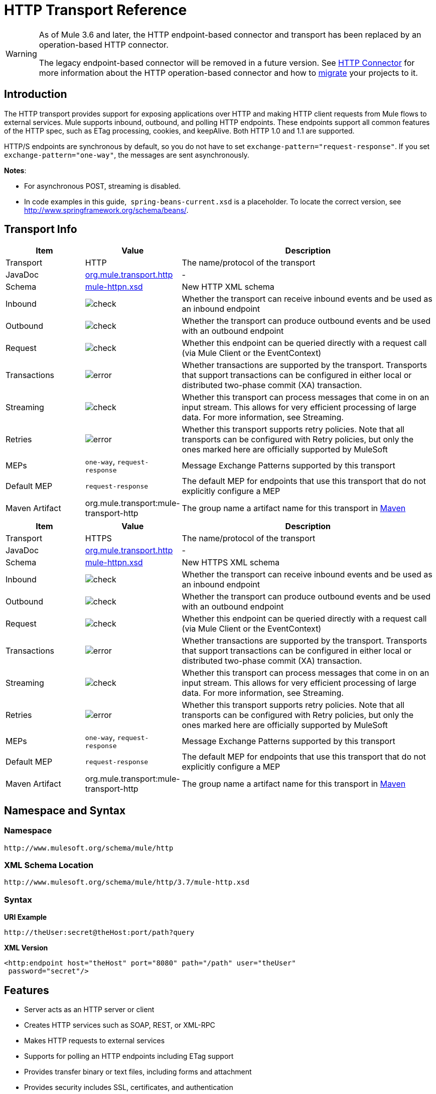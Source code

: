 = HTTP Transport Reference

[WARNING]
====
As of Mule 3.6 and later, the HTTP endpoint-based connector and transport has been replaced by an operation-based HTTP connector.

The legacy endpoint-based connector will be removed in a future version. See link:/mule-user-guide/v/3.7/http-connector[HTTP Connector] for more information about the HTTP operation-based connector and how to link:/mule-user-guide/v/3.7/migrating-to-the-new-http-connector[migrate] your projects to it.
====

== Introduction

The HTTP transport provides support for exposing applications over HTTP and making HTTP client requests from Mule flows to external services. Mule supports inbound, outbound, and polling HTTP endpoints. These endpoints support all common features of the HTTP spec, such as ETag processing, cookies, and keepAlive. Both HTTP 1.0 and 1.1 are supported.

HTTP/S endpoints are synchronous by default, so you do not have to set `exchange-pattern="request-response"`. If you set `exchange-pattern="one-way"`, the messages are sent asynchronously.

*Notes*:

* For asynchronous POST, streaming is disabled.
* In code examples in this guide,  `spring-beans-current.xsd` is a placeholder. To locate the correct version, see http://www.springframework.org/schema/beans/.

== Transport Info

[width="100%", cols='20a,10a,70a',options="header"]
|===
|Item |Value |Description
|Transport |HTTP |The name/protocol of the transport
|JavaDoc |link:http://www.mulesoft.org/docs/site/current3/apidocs/org/mule/transport/http/package-summary.html[org.mule.transport.http] |-
|Schema |link:http://www.mulesoft.org/schema/mule/httpn/3.7/mule-httpn.xsd[mule-httpn.xsd] |New HTTP XML schema
|Inbound |image:check.png[check] |Whether the transport can receive inbound events and be used as an inbound endpoint
|Outbound |image:check.png[check] |Whether the transport can produce outbound events and be used with an outbound endpoint
|Request |image:check.png[check] |Whether this endpoint can be queried directly with a request call (via Mule Client or the EventContext)
|Transactions |image:error.png[error] |Whether transactions are supported by the transport. Transports that support transactions can be configured in either local or distributed two-phase commit (XA) transaction.
|Streaming |image:check.png[check] |Whether this transport can process messages that come in on an input stream. This allows for very efficient processing of large data. For more information, see Streaming.
|Retries |image:error.png[error] |Whether this transport supports retry policies. Note that all transports can be configured with Retry policies, but only the ones marked here are officially supported by MuleSoft
|MEPs |`one-way`, `request-response` |Message Exchange Patterns supported by this transport
|Default MEP |`request-response` |The default MEP for endpoints that use this transport that do not explicitly configure a MEP
|Maven Artifact |org.mule.transport:mule-transport-http |The group name a artifact name for this transport in link:http://maven.apache.org/[Maven]
|===

[width="100%", cols='20a,10a,70a',options="header"]
|===
|Item |Value |Description
|Transport |HTTPS |The name/protocol of the transport
|JavaDoc |link:http://www.mulesoft.org/docs/site/current3/apidocs/org/mule/transport/http/package-summary.html[org.mule.transport.http] |-
|Schema |link:http://www.mulesoft.org/schema/mule/https/3.7/mule-https.xsd[mule-httpn.xsd] |New HTTPS XML schema
|Inbound |image:check.png[check] |Whether the transport can receive inbound events and be used as an inbound endpoint
|Outbound |image:check.png[check] |Whether the transport can produce outbound events and be used with an outbound endpoint
|Request |image:check.png[check] |Whether this endpoint can be queried directly with a request call (via Mule Client or the EventContext)
|Transactions |image:error.png[error] |Whether transactions are supported by the transport. Transports that support transactions can be configured in either local or distributed two-phase commit (XA) transaction.
|Streaming |image:check.png[check] |Whether this transport can process messages that come in on an input stream. This allows for very efficient processing of large data. For more information, see Streaming.
|Retries |image:error.png[error] |Whether this transport supports retry policies. Note that all transports can be configured with Retry policies, but only the ones marked here are officially supported by MuleSoft
|MEPs |`one-way`, `request-response` |Message Exchange Patterns supported by this transport
|Default MEP |`request-response` |The default MEP for endpoints that use this transport that do not explicitly configure a MEP
|Maven Artifact |org.mule.transport:mule-transport-http |The group name a artifact name for this transport in link:http://maven.apache.org/[Maven]
|===

== Namespace and Syntax

=== Namespace

[source,xml]
----
http://www.mulesoft.org/schema/mule/http
----

=== XML Schema Location

[source,xml]
----
http://www.mulesoft.org/schema/mule/http/3.7/mule-http.xsd
----

=== Syntax

*URI Example*

[source,code]
----
http://theUser:secret@theHost:port/path?query
----

*XML Version*

[source,xml]
----
<http:endpoint host="theHost" port="8080" path="/path" user="theUser"
 password="secret"/>
----

== Features

* Server acts as an HTTP server or client
* Creates HTTP services such as SOAP, REST, or XML-RPC
* Makes HTTP requests to external services
* Supports for polling an HTTP endpoints including ETag support
* Provides transfer binary or text files, including forms and attachment
* Provides security includes SSL, certificates, and authentication
* Builds flows to different paths on the same port
* Supports reading and writing cookies
* Provides streaming for transferring large files
* Provides custom HTTP header support
* Provides redirect handling
* Provides handling of Content-Type and Encoding
* Serves up static content such as HTML, JavaScript, Images, and CSS

== Basic Usage

To create a HTTP server you just need to create a flow with an HTTP connector:

[source,xml, linenums]
----
<http:listener-config name="HTTP_Listener_Configuration" host="0.0.0.0" port="8081" doc:name="HTTP Listener Configuration"/>
<flow name="testComponent">
    <http:listener config-ref="HTTP_Listener_Configuration" path="/" doc:name="HTTP"/>
    <set-payload value="Hello MuleSoft" doc:name="Set Payload"/>
</flow>
----

The HTTP connector creates a listener at port 8081 for content from any host. The `Set Payload` provides `Hello MuleSoft` to the HTTP connector. You can use a browser to 0.0.0.0:8081 to view the content:

image:http-connector-hello-mulesoft.png[Hello MuleSoft appears in a browser at address 0.0.0.0:8081]

To make a client invocation of an HTTP connector you need to configure an outbound HTTP response in your flow or you can use the Mule client to invoke an HTTP request directly in your code.

[source,xml, linenums]
----
<vm:connector name="VM" validateConnections="true" doc:name="VM"/>
<flow name="OutboundDelete">
    <vm:inbound-endpoint exchange-pattern="one-way" path="doDelete" connector-ref="VM" doc:name="VM">
        <vm:transaction action="NONE"/>
    </vm:inbound-endpoint>
    <http:response config-ref="VM" path="test" method="DELETE" doc:name="HTTP"/>
</flow>
----

Or from within your code:

[source,xml, linenums]
----
MuleClient client = muleContext.getClient();
MuleMessage result = client.send("http://localhost:8080/foo", "");
----

Finally, you can reference an endpoint by name from your Mule configuration in the Mule client. Using the previous example, you can create a global HTTP endpoint from the flow or code:

[source,xml, linenums]
----
<http:endpoint name="deleteEndpoint" host="localhost" port="8080" path="foo"
            method="DELETE" exchange-pattern="one-way" />
<flow name="OutboundDelete">
    <vm:inbound-endpoint path="doDelete" exchange-pattern="one-way" />
    <http:outbound-endpoint ref="deleteEndpoint"/>
</flow>
<http:request-config name="HTTP_Request_Configuration" host="example.com" port="8081" doc:name="HTTP Request Configuration"/>
----

[source,xml, linenums]
----
MuleClient client = muleContext.getClient();
MuleMessage result = client.send("deleteEndpoint", "");
----

Global endpoints allow you to remove actual addresses from your code and flows so that you can move Mule applications between environments.

== Security

You can use the link:/mule-user-guide/v/3.7/https-transport-reference[HTTPS Transport Reference] to create secure connections over HTTP. If you want to secure requests to your HTTP endpoint, the HTTP connector supports HTTP Basic/Digest authentication methods (as well as the Mule generic header authentication). To configure HTTP Basic, you configure a link:/mule-user-guide/v/3.7/configuring-security[Security Endpoint Filter] on an HTTP endpoint.

[source,xml, linenums]
----
<http:inbound-endpoint address="http://localhost:4567">
  <spring-sec:http-security-filter realm="mule-realm" />
</http:inbound-endpoint>
----

You must configure the security manager on the Mule instance against which this security filter authenticates. For information about security configuration options and examples, see link:/mule-user-guide/v/3.7/configuring-security[Configuring Security]. For general information about endpoint configuration, see link:/mule-user-guide/v/3.7/endpoint-configuration-reference[Endpoint Configuration Reference].

=== HTTP Response Header

The default behavior of the HTTP connector is to return, among other things, the X_MULE_SESSION header as part of every HTTP response. The content of this header is a base64-encoded Java serialized object. As such, if you decode the value and look at the plain text, you can view all the names and values of the properties stored in the Mule session. To tighten security, you can prevent Mule from adding this header when it encounters an endpoint that references this connector by including the following code. 

[source,xml, linenums]
----
<http:connector name="NoSessionConnector">
<service-overrides
sessionHandler="org.mule.session.NullSessionHandler"/>
</http:connector>
----

[NOTE]
*Note*: If the X_MULE_SESSION header already exists as a property of the message, it is not removed by this sessionHandler attribute – it is passed through. The header may be present due to another connector in the application having added it. If you need to purge this header completely, add the NullSessionHandler to all connectors referenced in the application.

=== Sending Credentials

If you want to make an HTTP request that requires authentication, you can set the credentials on the endpoint:

----
http://user:password@mycompany.com/secure
----

=== Cookies

If you want to send cookies along on your outgoing request, simply configure them on the endpoint:

[source,xml, linenums]
----
<set-property value="#[['customCookie':'yes']]" propertyName="cookies" doc:name="Property" />

<http:outbound-endpoint address="http://localhost:8080" method="POST"/>
----

== Polling HTTP Services

The HTTP transport supports polling an HTTP URL, which is useful for grabbing periodic data from a page that changes or to invoke a REST service, such as polling an link:http://www.amazon.com/gp/browse.html/ref=sc_fe_l_2_3435361_4/104-8456774-7498312?%5Fencoding=UTF8&node=13584001&no=3435361&me=A36L942TSJ2AJA[Amazon Queue].

To configure the HTTP Polling receiver, you include an HTTP polling-connector configuration in your Mule configuration:

[source,xml, linenums]
----
<http:polling-connector name="PollingHttpConnector" pollingFrequency="30000"
           reuseAddress="true" />
----

To use the connector in your endpoints, use:

[source,xml, linenums]
----
<http:inbound-endpoint user="marie" password="marie" host="localhost" port="61205"
           connector-ref="PollingHttpConnector" />
----

== Handling HTTP Content-Type and Encoding

=== Sending

The following behavior applies when sending POST request bodies as a client and when returning a response body:

For a String, char[], Reader, or similar:

* If the endpoint has encoding set explicitly, use that
* Otherwise, take it from the message's property `Content-Type`
* If none of these is set, use the Mule Context's configuration default.
* For `Content-Type`, send the message's property `Content-Type` but with the actual encoding set.

For binary content, encoding is not relevant. `Content-Type` is set as follows:

* If the `Content-Type` property is set on the message, send that.
* Send "application/octet-stream" as `Content-Type` if none is set on the message.

=== Receiving

When receiving HTTP responses, the payload of the MuleMessage will always be the InputStream of the HTTP response.

== Including Custom Header Properties

When making a new HTTP client request, Mule filters out any existing HTTP request headers because they are often from a previous request. For example, if you have an HTTP endpoint that proxies another HTTP endpoint, you wouldn't want to copy the `Content-Type` header property from the first HTTP request to the second request.

If you do want to include HTTP headers, you can specify them as properties on the outbound endpoint as follows:

[source,xml, linenums]
----
<http:outbound-endpoint address="http://localhost:9002/events"
                        connector-ref="HttpConnector" contentType="image/png">
    <set-property propertyName="Accept" value="*.*"/>
</http:outbound-endpoint>
----

or use Message Properties Transformer, as follows:

[source,xml, linenums]
----
<message-properties-transformer scope="outbound">
    <add-message-property key="Accept" value="*.*"/>
</message-properties-transformer>

<http:outbound-endpoint address="http://localhost:9002/events"
                        connector-ref="HttpConnector" contentType="image/png"/>
----

== Building the Target URL from the Request

The HTTP request URL is available in the Mule header. You can access this using the expression `#[message.inboundProperties['http.request']]`. For example, if you want to redirect the request to a different server based on a filter, you can build the target URL as shown below:

[source,xml, linenums]
----
<http:outbound-endpoint address="http://localhost:8080#[message.inboundProperties['http.request']" />
----

== Handling Redirects

To redirect an HTTP client, you must set two properties on the endpoint. First, set the `http.status` property to '307', which instructs the client that the resource has be temporarily redirected. Alternatively, you can set the property to '301' for a permanent redirect. Second, set the `Location` property, which specifies the location where you want to redirect your client.

[TIP]
See the HTTP protocol specification for detailed information about status codes at http://www.w3.org/Protocols/rfc2616/rfc2616-sec10.html.

The following example flow listens on the local address `http://localhost:8080/mine` and sends a response with the redirection code instructing the client to go to http://mule.mulesoft.org/.

[source,xml, linenums]
----
<http:inbound-endpoint address="http://localhost:8080/mine" exchange-pattern="request-response"/>
<set-property propertyName="http.status" value="307"/>
<set-property propertyName="Location" value="http://mule.mulesoft.org/"/>
----

[NOTE]
====
*Notes*:

You must set the `exchange-pattern` attribute to `request-response`. Otherwise, a response immediately returns while the request is being placed on an internal queue.

If you configure a property as a child element of an inbound endpoint in Anypoint Studio's XML editor, you receive a validation error indicating that this is not allowed as a child element. However, your flow runs successfully, so you can safely ignore this error.
====

To follow redirects when making an outbound HTTP call, use the `followRedirect` attribute:

[source,xml, linenums]
----
<http:outbound-endpoint address="http://com.foo/bar" method="GET" exchange-pattern="request-response" followRedirects="true"/>
----

== Response Timeout

If no response is received for a set period of time, the connector will cease its attempts. By default, this time period is 1000 milliseconds, but you can set another value through the parameter `responseTimeout`.

[source,xml, linenums]
----
<http:outbound-endpoint address="http://com.foo/bar" method="GET" exchange-pattern="request-response" responseTimeout="5000"/>
----

If you set `responseTimeout` to 0, you will disable the timeout entirely.

[source,xml, linenums]
----
<http:outbound-endpoint address="http://com.foo/bar" method="GET" exchange-pattern="request-response" responseTimeout="0"/>
----

== Getting a Hash Map of POST Body Parameters

You can use the custom transformer

http://www.mulesoft.org/docs/site/current/apidocs/org/mule/transport/http/transformers/HttpRequestBodyToParamMap.html[HttpRequestBodyToParamMap]

on your inbound endpoint to return the message properties as a hash map of name-value pairs. This transformer handles GET and POST with `application/x-www-form-urlencoded` content type.

For example:

[source,xml, linenums]
----
<http:inbound-endpoint ...>
  <http:body-to-parameter-map-transformer />
</http:inbound-endpoint>
----

== Processing GET Query Parameters

GET parameters posted to an HTTP inbound endpoint are automatically available in the payload on the Mule Message in their raw form and the query parameters are also passed and stored as inbound-scoped headers of the Mule Message.

For example, the following flow creates a simple HTTP server:

[source,xml, linenums]
----
<flow name="flows1Flow1">
    <http:inbound-endpoint host="localhost" port="8081"  encoding="UTF-8"/>
    <logger message="#[groovy:return message.toString();]" level="INFO"/>
</flow>
----

Doing a request from a browser using the URL:

----
http://localhost:8081/echo?reverb=4&flange=2
----

Results in a message payload of `/echo?reverb=4&flange=2` and two additional inbound headers on the message `reverb=4` and `flange=2`.

You can access these headers using expressions such as the following, which can be used in filters and routers, or injected into code:

[source,xml, linenums]
----
#[header:INBOUND:reverb]
----

== Serving Static Content

The HTTP connector can be used as a web server to deliver static content such as images, HTML, JavaScript, CSS files etc. To enable this, configure a flow with an HTTP static-resource-handler:

[source,xml, linenums]
----
<flow name="main-http">
    <http:inbound-endpoint address="http://localhost:8080/static"/>
    <http:static-resource-handler resourceBase="${app.home}/docroot"
        defaultFile="index.html"/>
</flow>
----

The important attribute here is the `resourceBase` since it defines where on the local system from which to serve files. Typically, set this to `${app.home}/docroot`, but it can point to any fully qualified location.

The default file allows you to specify the default resource to load if none is specified. If not set the default is `index.html`.

[TIP]
When developing a Mule application, locate the `docroot` directory at `<project.home>/src/main/app/docroot`.

=== Content-Type Handling

The `static-resource-handler` uses the same MIME type mapping system as the JDK, if you need to add your own MIME type to file extension mappings, add the following file to your application `<project home>/src/main/resources/META-INF/mime.types`:

----
image/png                   pngtext/plain                 txt cgi java
----

This maps the MIME type to one or more file extensions.

== HTTP Properties

When an HTTP request is processed in Mule, a Mule Message is created and the following HTTP information is persisted as inbound properties of the message.

* *http.context.path:* The context path of the endpoint being accessed. This is the path that the HTTP endpoint is listening on.
* *http.context.uri:* The context URI of the endpoint being accessed, it corresponds to the address of the endpoint.
* *http.headers:* A Map containing all the HTTP headers.
* *http.method:* The name of the HTTP method as used in the HTTP request line.
* *http.query.params:* A Map containing all the query parameters. It supports multiple values per key and both key and value are unescaped.
* *http.query.string:* The query string of the URL.
* *http.request:* The path and query portions of the URL being accessed.
* *http.request.path:* The path the URL being accessed. It does not include the query portion.
* *http.relative.path:* The relative path of the URI being accessed in relation to the context path.
* *http.status:* The status code associated with the latest response.
* *http.version:* The HTTP-Version.

To keep backward compatibility with previous versions of Mule, the headers and query parameters are also stored plain on the inbound properties. This behavior was improved in Mule 3.3 with the *http.headers* and *http.query.params* properties.

For example, giving the following HTTP GET request: http://localhost:8080/clients?min=1&max=10, the query parameters can be easily accessed by:

`#[message.inboundProperties['min']]` and` #[message.inboundProperties['max']]`

== Examples

The following provides some common usage examples that helps you get an understanding of how you can use HTTP and Mule.

*Filtering HTTP Requests*

[source,xml, linenums]
----
<mule xmlns="http://www.mulesoft.org/schema/mule/core"
       xmlns:xsi="http://www.w3.org/2001/XMLSchema-instance"
       xmlns:http="http://www.mulesoft.org/schema/mule/http"
    xsi:schemaLocation="
       http://www.mulesoft.org/schema/mule/core http://www.mulesoft.org/schema/mule/core/3.6/mule.xsd
       http://www.mulesoft.org/schema/mule/http http://www.mulesoft.org/schema/mule/http/3.6/mule-http.xsd">

    <flow name="httpIn">
        <http:inbound-endpoint host="localhost" port="8080">
            <not-filter>
                <http:request-wildcard-filter pattern="*.ico"/>
            </not-filter>
        </http:inbound-endpoint>
        <echo-component/>
    </flow>
</mule>
----

*Polling HTTP*

[source,xml, linenums]
----
<mule xmlns="http://www.mulesoft.org/schema/mule/core" xmlns:xsi="http://www.w3.org/2001/XMLSchema-instance"
    xmlns:http="http://www.mulesoft.org/schema/mule/http" xmlns:vm="http://www.mulesoft.org/schema/mule/vm"
    xmlns:test="http://www.mulesoft.org/schema/mule/test"
    xsi:schemaLocation="
       http://www.mulesoft.org/schema/mule/test http://www.mulesoft.org/schema/mule/test/3.6/mule-test.xsd
       http://www.mulesoft.org/schema/mule/core http://www.mulesoft.org/schema/mule/core/3.6/mule.xsd
       http://www.mulesoft.org/schema/mule/vm http://www.mulesoft.org/schema/mule/vm/3.6/mule-vm.xsd
       http://www.mulesoft.org/schema/mule/http http://www.mulesoft.org/schema/mule/http/3.6/mule-http.xsd">

    <!-- We are using two different types of HTTP connector so we must declare them
         both in the config -->
    <http:polling-connector name="PollingHttpConnector"
        pollingFrequency="30000" reuseAddress="true" />

    <http:connector name="HttpConnector" />

    <flow name="polling">
        <http:inbound-endpoint host="localhost" port="8080"
            connector-ref="PollingHttpConnector" exchange-pattern="one-way">
            <set-property propertyName="Accept" value="application/xml" />
        </http:inbound-endpoint>

        <vm:outbound-endpoint path="toclient" exchange-pattern="one-way" />
    </flow>

    <flow name="polled">
        <inbound-endpoint address="http://localhost:8080"
             connector-ref="HttpConnector" />

        <test:component>
            <test:return-data>foo</test:return-data>
        </test:component>
    </flow>
</mule>
----

*Setting Custom Headers*

[source,xml, linenums]
----
<?xml version="1.0" encoding="ISO-8859-1"?>
<mule xmlns="http://www.mulesoft.org/schema/mule/core"
      xmlns:xsi="http://www.w3.org/2001/XMLSchema-instance"
      xmlns:spring="http://www.springframework.org/schema/beans"
      xmlns:http="http://www.mulesoft.org/schema/mule/http"
      xmlns:test="http://www.mulesoft.org/schema/mule/test"
      xmlns:vm="http://www.mulesoft.org/schema/mule/vm"
      xsi:schemaLocation="
       http://www.mulesoft.org/schema/mule/vm http://www.mulesoft.org/schema/mule/vm/3.6/mule-vm.xsd
       http://www.mulesoft.org/schema/mule/test http://www.mulesoft.org/schema/mule/test/3.6/mule-test.xsd
       http://www.mulesoft.org/schema/mule/http http://www.mulesoft.org/schema/mule/http/3.6/mule-http.xsd
       http://www.springframework.org/schema/beans http://www.springframework.org/schema/beans/spring-beans-current.xsd
       http://www.mulesoft.org/schema/mule/core http://www.mulesoft.org/schema/mule/core/3.6/mule.xsd">

    <http:endpoint name="clientEndpoint" host="localhost" port="8080" exchange-pattern="request-response"/>
    <http:endpoint name="serverEndpoint" host="localhost" port="$8080" exchange-pattern="request-response"/>

    <http:endpoint name="clientEndpoint2" host="localhost" port="$8081" contentType="application/xml"
        exchange-pattern="one-way">
        <set-property propertyName="Content-Disposition" value="attachment; filename=foo.zip"/>
        <set-property propertyName="X-Test" value="foo"/>
    </http:endpoint>
    <http:endpoint name="serverEndpoint2" host="localhost" port="8081" exchange-pattern="request-response"/>

    <flow name="ProductDataSourceRepository">
        <http:inbound-endpoint ref="serverEndpoint" contentType="application/x-download">
            <properties>
                <spring:entry key="Content-Disposition" value="attachment; filename=foo.zip"/>
                <spring:entry key="Content-Type" value="application/x-download"/>
            </properties>
        </http:inbound-endpoint>
        <echo-component/>
    </flow>

    <flow name="TestService2">
        <http:inbound-endpoint ref="serverEndpoint2"/>
        <test:component logMessageDetails="true"/>
        <vm:outbound-endpoint path="out" connector-ref="vm" exchange-pattern="one-way"/>
    </flow>
</mule>
----

*Note*: In these code examples, ` spring-beans-current.xsd ` is a placeholder. To locate the correct version, see link:http://www.springframework.org/schema/beans/[http://www.springframework.org/schema/beans/].

*WebServer - Static Content*

[source,xml, linenums]
----
<mule xmlns="http://www.mulesoft.org/schema/mule/core"
      xmlns:xsi="http://www.w3.org/2001/XMLSchema-instance"
      xmlns:http="http://www.mulesoft.org/schema/mule/http"
      xsi:schemaLocation="
        http://www.mulesoft.org/schema/mule/core http://www.mulesoft.org/schema/mule/core/3.6/mule.xsd
        http://www.mulesoft.org/schema/mule/http http://www.mulesoft.org/schema/mule/http/3.6/mule-http.xsd">

    <flow name="httpWebServer">
        <http:inbound-endpoint address="http://localhost:8080/static"/>

        <http:static-resource-handler resourceBase="${app.home}/docroot"
               defaultFile="index.html"/>
    </flow>
</mule>
----

*Setting Cookies on a Request*

[source,xml, linenums]
----
<mule xmlns="http://www.mulesoft.org/schema/mule/core" xmlns:xsi="http://www.w3.org/2001/XMLSchema-instance"
    xmlns:spring="http://www.springframework.org/schema/beans"
    xmlns:http="http://www.mulesoft.org/schema/mule/http" xmlns:vm="http://www.mulesoft.org/schema/mule/vm"
    xsi:schemaLocation="
       http://www.springframework.org/schema/beans http://www.springframework.org/schema/beans/spring-beans-current.xsd
       http://www.mulesoft.org/schema/mule/core http://www.mulesoft.org/schema/mule/core/3.6/mule.xsd
       http://www.mulesoft.org/schema/mule/http http://www.mulesoft.org/schema/mule/http/3.6/mule-http.xsd
       http://www.mulesoft.org/schema/mule/vm http://www.mulesoft.org/schema/mule/vm/3.6/mule-vm.xsd">

    <http:connector name="httpConnector" enableCookies="true" />

    <flow name="testService">
        <vm:inbound-endpoint path="vm-in" exchange-pattern="one-way" />

        <http:outbound-endpoint address="http://localhost:${port1}"
            method="POST" exchange-pattern="one-way" content-type="text/xml">
            <properties>
                <spring:entry key="cookies">
                    <spring:map>
                        <spring:entry key="customCookie" value="yes"/>
                        <spring:entry key="expressionCookie" value="#[header:INBOUND:COOKIE_HEADER]"/>
                    </spring:map>
                </spring:entry>
            </properties>
        </http:outbound-endpoint>
    </flow>
</mule>
----

=== Common Exceptions

Outbound HTTP endpoint timeout: java.net.SocketTimeoutException

== Configuration Reference

This connector also accepts all the attributes from the link:/mule-user-guide/v/3.7/tcp-transport-reference[TCP connector].

== Connector

Allows Mule to communicate over HTTP. All parts of the HTTP spec are covered by Mule, so you can expect ETags to be honored as well as keep alive semantics and cookies.

=== Attributes of <connector...>

[width="100%",cols="20%,20%,20%,20%,20%",options="header"]
|====
|Name |Type |Required |Default |Description
|cookieSpec |enumeration |no |  |The cookie specification to be used by this connector when cookies are enabled.
|proxyHostname |string |no |  |The proxy host name or address.
|proxyPassword |string |no |  |The password to use for proxy access.
|proxyPort |port number |no |  |The proxy port number.
|proxyUsername |string |no |  |The username to use for proxy access.
|proxyNtlmAuthentication |boolean |no |  |Whether the proxy authentication scheme is NTLM or not. This property is required in order to use the right credentials under that scheme. Default is false
|enableCookies |boolean |no |  |Whether to support cookies.
|====

=== Child Elements of <connector...>

[width="100%",cols="34%,33%,33%",options="header"]
|===
|Name |Cardinality |Description
|===

For example:

[source,xml, linenums]
----
<mule xmlns="http://www.mulesoft.org/schema/mule/core"
       xmlns:xsi="http://www.w3.org/2001/XMLSchema-instance"
       xmlns:spring="http://www.springframework.org/schema/beans"
       xmlns:http="http://www.mulesoft.org/schema/mule/http"
    xsi:schemaLocation="
       http://www.springframework.org/schema/beans http://www.springframework.org/schema/beans/spring-beans-current.xsd
       http://www.mulesoft.org/schema/mule/core http://www.mulesoft.org/schema/mule/core/3.6/mule.xsd
       http://www.mulesoft.org/schema/mule/http http://www.mulesoft.org/schema/mule/http/3.6/mule-http.xsd">

    <http:connector name="HttpConnector" enableCookies="true" keepAlive="true"/>
...
</mule>
----

This connector also accepts all the attributes from the link:/mule-user-guide/v/3.7/tcp-transport-reference[TCP connector].

== Polling connector

Allows Mule to poll an external HTTP server and generate events from the result. This is useful for pull-only web services.

=== Attributes of <polling-connector...>

[width="100%",cols="20%,20%,20%,20%,20%",options="header"]
|===
|Name |Type |Required |Default |Description
|cookieSpec |enumeration |no |  |The cookie specification to be used by this connector when cookies are enabled.
|proxyHostname |string |no |  |The proxy host name or address.
|proxyPassword |string |no |  |The password to use for proxy access.
|proxyPort |port number |no |  |The proxy port number.
|proxyUsername |string |no |  |The username to use for proxy access.
|proxyNtlmAuthentication |boolean |no |  |Whether the proxy authentication scheme is NTLM or not. This property is required in order to use the right credentials under that scheme. Default is false
|enableCookies |boolean |no |  |Whether to support cookies.
|pollingFrequency |long |no |  |The time in milliseconds to wait between each request to the remote HTTP server.
|checkEtag |boolean |no |  |Whether the ETag header from the remote server is processed if the header is present.
|discardEmptyContent |boolean |no |  |Whether Mule should discard any messages from the remote server that have a zero content length. For many services a zero length would mean there was no data to return. If the remote HTTP server does return content to say that that the request is empty, users can configure a content filter on the endpoint to filter these messages out.
|===

=== Child Elements of <polling-connector...>

[width="100%",cols="34%,33%,33%",options="header"]
|===
|Name |Cardinality |Description
|===

== Rest service component

Built-in RestServiceWrapper can be used to proxy REST style services as local Mule components.

=== Attributes of <rest-service-component...>

[width="100%",cols="20%,20%,20%,20%,20%",options="header"]
|====
|Name |Type |Required |Default |Description
|httpMethod |enumeration |no |GET |The HTTP method to use when making the service request.
|serviceUrl |  |yes |  |The service URL to use when making the request. This should not contain any parameters, since these should be configured on the component. The service URL can contain Mule expressions, so the URL can be dynamic for each message request.
|====

=== Child Elements of <rest-service-component...>

[width="100%",cols="34%,33%,33%",options="header"]
|===
|Name |Cardinality |Description
|error-filter |0..1 |An error filter can be used to detect whether the response from the remote service resulted in an error.
|payloadParameterName |0..* |If the payload of the message is to be attached as a URL parameter, this should be set to the parameter name. If the message payload is an array of objects that multiple parameters can be set to, use each element in the array.
|requiredParameter |0..* |These are parameters that must be available on the current message for the request to be successful. The Key maps to the parameter name, the value can be any one of the valid expressions supported by Mule.
|optionalParameter |0..* |These are parameters that if they are on the current message will be added to the request, otherwise they will be ignored. The Key maps to the parameter name, the value can be any one of the valid expressions supported by Mule.
|===

== Inbound endpoint

An inbound HTTP endpoint exposes a service over HTTP, essentially making it an HTTP server. If polling of a remote HTTP service is required, this endpoint should be configured with a polling HTTP connector.

=== Attributes of <inbound-endpoint...>

[width="100%",cols="20%,20%,20%,20%,20%",options="header"]
|===
|Name |Type |Required |Default |Description
|user |string |no |  |The user name (if any) that will be used to authenticate against.
|password |string |no |  |The password for the user.
|host |string |no |  |The host to connect to. For inbound endpoints, this should be an address of a local network interface.
|port |port number |no |  |The port number to use when a connection is made.
|path |string |no |  |The path for the HTTP URL. It must not start with a slash.
|contentType |string |no |  |The HTTP ContentType to use.
|method |httpMethodTypes |no |  |The HTTP method to use.
|keep-alive |boolean |no |  |DEPRECATED: Use keepAlive attribute instead.
|keepAlive |boolean |no |  |Controls if the connection is kept alive.
|===

=== Child Elements of <inbound-endpoint...>

[width="100%",cols="34%,33%,33%",options="header"]
|===
|Name |Cardinality |Description
|===

For example:

[source,xml, linenums]
----
<http:inbound-endpoint host="localhost" port="63081" path="services/Echo" keepAlive="true"/>
----

The HTTP inbound endpoint attributes override those specified for the link:/mule-user-guide/v/3.7/endpoint-configuration-reference[default inbound endpoint attributes].

== Outbound endpoint

The HTTP outbound endpoint allows Mule to send requests to external servers or Mule inbound HTTP endpoints using the HTTP protocol.

=== Attributes of <outbound-endpoint...>

[width="100%",cols="20%,20%,20%,20%,20%",options="header"]
|=====
|Name |Type |Required |Default |Description
|followRedirects |boolean |no |  |If a request is made using GET that responds with a redirectLocation header, setting this to true will make the request on the redirect URL. This only works when using GET since you cannot automatically follow redirects when perfroming a POST (a restriction according to RFC 2616).
|exceptionOnMessageError |boolean |no |true |If a request returns a status code greater or equal than 400 an exception will be thrown.
|user |string |no |  |The user name (if any) that will be used to authenticate against.
|password |string |no |  |The password for the user.
|host |string |no |  |The host to connect to. For inbound endpoints, this should be an address of a local network interface.
|port |port number |no |  |The port number to use when a connection is made.
|path |string |no |  |The path for the HTTP URL. It must not start with a slash.
|contentType |string |no |  |The HTTP ContentType to use.
|method |httpMethodTypes |no |  |The HTTP method to use.
|keep-alive |boolean |no |  |DEPRECATED: Use keepAlive attribute instead.
|keepAlive |boolean |no |  |Controls if the connection is kept alive.
|=====

=== Child Elements of <outbound-endpoint...>

[width="100%",cols="34%,33%,33%",options="header"]
|===
|Name |Cardinality |Description
|===

For example:

[source,xml, linenums]
----
<http:outbound-endpoint host="localhost" port="8080" method="POST"/>
----

The HTTP outbound endpoint attributes override those specified for the link:/mule-user-guide/v/3.7/endpoint-configuration-reference[default outbound endpoint attributes].

== Endpoint

Configures a 'global' HTTP endpoint that can be referenced by services. Services can augment the configuration defined in the global endpoint with local configuration elements.

=== Attributes of <endpoint...>

[width="100%",cols="20%,20%,20%,20%,20%",options="header"]
|=====
|Name |Type |Required |Default |Description
|followRedirects |boolean |no |  |If a request is made using GET that responds with a redirectLocation header, setting this to true will make the request on the redirect URL. This only works when using GET since you cannot automatically follow redirects when perfroming a POST (a restriction according to RFC 2616).
|exceptionOnMessageError |boolean |no |true |If a request returns a status code greater or equal than 400 an exception will be thrown.
|user |string |no |  |The user name (if any) that will be used to authenticate against.
|password |string |no |  |The password for the user.
|host |string |no |  |The host to connect to. For inbound endpoints, this should be an address of a local network interface.
|port |port number |no |  |The port number to use when a connection is made.
|path |string |no |  |The path for the HTTP URL. It must not start with a slash.
|contentType |string |no |  |The HTTP ContentType to use.
|method |httpMethodTypes |no |  |The HTTP method to use.
|keep-alive |boolean |no |  |DEPRECATED: Use keepAlive attribute instead.
|keepAlive |boolean |no |  |Controls if the connection is kept alive.
|=====

=== Child Elements of <endpoint...>

[width="100%",cols="34%,33%,33%",options="header"]
|===
|Name |Cardinality |Description
|===

For example:

[source,xml, linenums]
----
<http:endpoint name="serverEndpoint1" host="localhost" port="60199" path="test1" />
----

The HTTP endpoint attributes override those specified for the link:/mule-user-guide/v/3.7/endpoint-configuration-reference[default global endpoint attributes].

== Request wildcard filter

(As of 2.2.2) The request-wildcard-filter element can be used to restrict the request by applying wildcard expressions to the URL.

=== Child Elements of <request-wildcard-filter...>

[width="100%",cols="34%,33%,33%",options="header"]
|===
|Name |Cardinality |Description
|===
